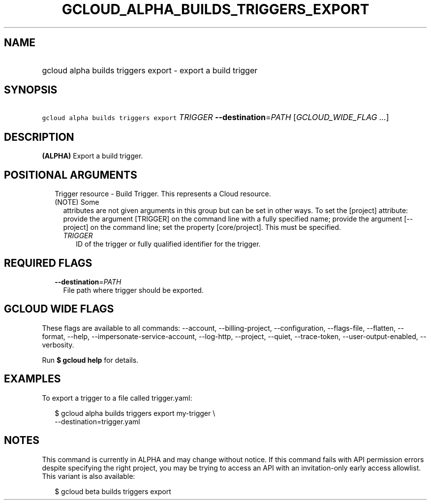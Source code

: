 
.TH "GCLOUD_ALPHA_BUILDS_TRIGGERS_EXPORT" 1



.SH "NAME"
.HP
gcloud alpha builds triggers export \- export a build trigger



.SH "SYNOPSIS"
.HP
\f5gcloud alpha builds triggers export\fR \fITRIGGER\fR \fB\-\-destination\fR=\fIPATH\fR [\fIGCLOUD_WIDE_FLAG\ ...\fR]



.SH "DESCRIPTION"

\fB(ALPHA)\fR Export a build trigger.



.SH "POSITIONAL ARGUMENTS"

.RS 2m
.TP 2m

Trigger resource \- Build Trigger. This represents a Cloud resource. (NOTE) Some
attributes are not given arguments in this group but can be set in other ways.
To set the [project] attribute: provide the argument [TRIGGER] on the command
line with a fully specified name; provide the argument [\-\-project] on the
command line; set the property [core/project]. This must be specified.

.RS 2m
.TP 2m
\fITRIGGER\fR
ID of the trigger or fully qualified identifier for the trigger.


.RE
.RE
.sp

.SH "REQUIRED FLAGS"

.RS 2m
.TP 2m
\fB\-\-destination\fR=\fIPATH\fR
File path where trigger should be exported.


.RE
.sp

.SH "GCLOUD WIDE FLAGS"

These flags are available to all commands: \-\-account, \-\-billing\-project,
\-\-configuration, \-\-flags\-file, \-\-flatten, \-\-format, \-\-help,
\-\-impersonate\-service\-account, \-\-log\-http, \-\-project, \-\-quiet,
\-\-trace\-token, \-\-user\-output\-enabled, \-\-verbosity.

Run \fB$ gcloud help\fR for details.



.SH "EXAMPLES"

To export a trigger to a file called trigger.yaml:

.RS 2m
$ gcloud alpha builds triggers export my\-trigger \e
    \-\-destination=trigger.yaml
.RE



.SH "NOTES"

This command is currently in ALPHA and may change without notice. If this
command fails with API permission errors despite specifying the right project,
you may be trying to access an API with an invitation\-only early access
allowlist. This variant is also available:

.RS 2m
$ gcloud beta builds triggers export
.RE

